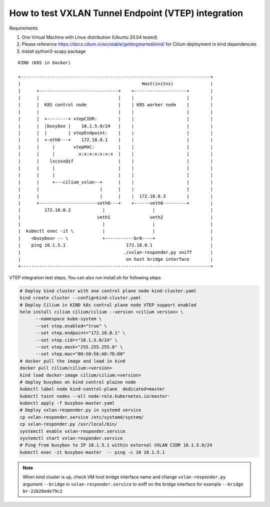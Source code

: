 How to test VXLAN Tunnel Endpoint (VTEP) integration 
====================================================

Requirements

1. One Virtual Machine with Linux distribution (Ubuntu 20.04 tested)
2. Please reference https://docs.cilium.io/en/stable/gettingstarted/kind/
   for Cilium deployment in kind dependencies
3. Install python3-scapy package

::

    KIND (K8S in Docker)

    +------------------------------------------------------------------------+
    |                                              Host(initns)              |
    |      +------------------------------+    +--------------------+        |
    |      |                              |    |                    |        |
    |      |  K8S control node            |    | K8S worker node    |        |
    |      |                              |    |                    |        |
    |      |  +--------+ vtepCIDR:        |    |                    |        |
    |      |  |busybox |    10.1.5.0/24   |    |                    |        |
    |      |  |        | vtepEndpoint:    |    |                    |        |
    |      |  +-eth0---+    172.18.0.1    |    |                    |        |
    |      |     |       vtepMAC:         |    |                    |        |
    |      |     |         x:x:x:x:x:x:x  |    |                    |        |
    |      |    lxcxxx@if                 |    |                    |        |
    |      |     |                        |    |                    |        |
    |      |     |                        |    |                    |        |
    |      |     +---cilium_vxlan--+      |    |                    |        |
    |      |                       |      |    |                    |        |
    |      |                       |      |    |  172.18.0.3        |        |
    |      +----------------------veth0---+    +------veth0---------+        |
    |         172.18.0.2            |                  |                     |
    |                             veth1               veth2                  |
    |                               |                  |                     |
    |  kubectl exec -it \           |                  |                     |
    |    <busybox> -- \             +-----------br0----+                     |
    |    ping 10.1.5.1                       172.18.0.1                      |
    |                                       ./vxlan-responder.py sniff       |
    |                                        on host bridge interface        |
    +------------------------------------------------------------------------+


VTEP integration test steps, You can also run install.sh for following steps

.. code-block:: bash 

   # Deploy kind cluster with one control plane node kind-cluster.yaml
   kind create cluster --config=kind-cluster.yaml
   # Deploy Cilium in KIND k8s control plane node VTEP support enabled
   helm install cilium cilium/cilium --version <cilium version> \
         --namespace kube-system \
         --set vtep.enabled="true" \
         --set vtep.endpoint="172.18.0.1" \
         --set vtep.cidr="10.1.5.0/24" \
         --set vtep.mask="255.255.255.0" \
         --set vtep.mac="00:50:56:A0:7D:D8"
   # docker pull the image and load in kind
   docker pull cilium/cilium:<version>
   kind load docker-image cilium/cilium:<version>
   # deploy busybox on kind control plaine node
   kubectl label node kind-control-plane  dedicated=master
   kubectl taint nodes --all node-role.kubernetes.io/master-
   kubectl apply -f busybox-master.yaml
   # Deploy vxlan-responder.py in systemd service
   cp vxlan-responder.service /etc/systemd/system/
   cp vxlan-responder.py /usr/local/bin/
   systemctl enable vxlan-responder.service
   systemctl start vxlan-responder.service
   # Ping from busybox to IP 10.1.5.1 within external VXLAN CIDR 10.1.5.0/24
   kubectl exec -it busybox-master  -- ping -c 10 10.1.5.1

.. note::

   When kind cluster is up, check VM host bridge interface name
   and change ``vxlan-responder.py`` argument ``--bridge`` in  ``vxlan-responder.service``
   to sniff on the bridge interface for example ``--bridge br-22b28ede79c2``
